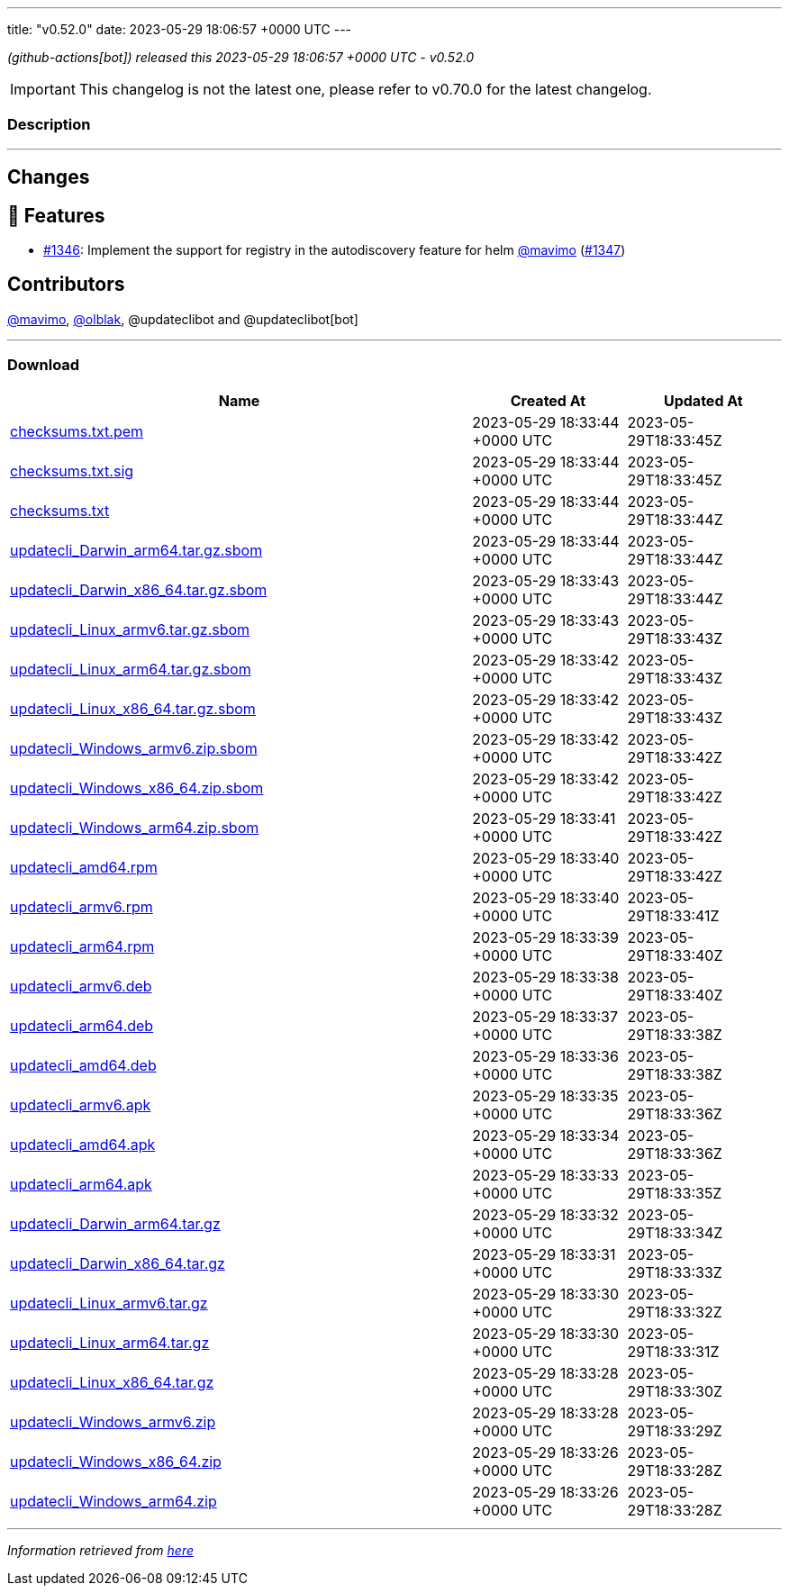 ---
title: "v0.52.0"
date: 2023-05-29 18:06:57 +0000 UTC
---
// Disclaimer: this file is generated, do not edit it manually.


__ (github-actions[bot]) released this 2023-05-29 18:06:57 +0000 UTC - v0.52.0__



IMPORTANT: This changelog is not the latest one, please refer to v0.70.0 for the latest changelog.


=== Description

---

++++

<h2>Changes</h2>
<h2>🚀 Features</h2>
<ul>
<li><a class="issue-link js-issue-link" data-error-text="Failed to load title" data-id="1728052594" data-permission-text="Title is private" data-url="https://github.com/updatecli/updatecli/issues/1346" data-hovercard-type="issue" data-hovercard-url="/updatecli/updatecli/issues/1346/hovercard" href="https://github.com/updatecli/updatecli/issues/1346">#1346</a>: Implement the support for registry in the autodiscovery feature for helm <a class="user-mention notranslate" data-hovercard-type="user" data-hovercard-url="/users/mavimo/hovercard" data-octo-click="hovercard-link-click" data-octo-dimensions="link_type:self" href="https://github.com/mavimo">@mavimo</a> (<a class="issue-link js-issue-link" data-error-text="Failed to load title" data-id="1728055966" data-permission-text="Title is private" data-url="https://github.com/updatecli/updatecli/issues/1347" data-hovercard-type="pull_request" data-hovercard-url="/updatecli/updatecli/pull/1347/hovercard" href="https://github.com/updatecli/updatecli/pull/1347">#1347</a>)</li>
</ul>
<h2>Contributors</h2>
<p><a class="user-mention notranslate" data-hovercard-type="user" data-hovercard-url="/users/mavimo/hovercard" data-octo-click="hovercard-link-click" data-octo-dimensions="link_type:self" href="https://github.com/mavimo">@mavimo</a>, <a class="user-mention notranslate" data-hovercard-type="user" data-hovercard-url="/users/olblak/hovercard" data-octo-click="hovercard-link-click" data-octo-dimensions="link_type:self" href="https://github.com/olblak">@olblak</a>, @updateclibot and @updateclibot[bot]</p>

++++

---



=== Download

[cols="3,1,1" options="header" frame="all" grid="rows"]
|===
| Name | Created At | Updated At

| link:https://github.com/updatecli/updatecli/releases/download/v0.52.0/checksums.txt.pem[checksums.txt.pem] | 2023-05-29 18:33:44 +0000 UTC | 2023-05-29T18:33:45Z

| link:https://github.com/updatecli/updatecli/releases/download/v0.52.0/checksums.txt.sig[checksums.txt.sig] | 2023-05-29 18:33:44 +0000 UTC | 2023-05-29T18:33:45Z

| link:https://github.com/updatecli/updatecli/releases/download/v0.52.0/checksums.txt[checksums.txt] | 2023-05-29 18:33:44 +0000 UTC | 2023-05-29T18:33:44Z

| link:https://github.com/updatecli/updatecli/releases/download/v0.52.0/updatecli_Darwin_arm64.tar.gz.sbom[updatecli_Darwin_arm64.tar.gz.sbom] | 2023-05-29 18:33:44 +0000 UTC | 2023-05-29T18:33:44Z

| link:https://github.com/updatecli/updatecli/releases/download/v0.52.0/updatecli_Darwin_x86_64.tar.gz.sbom[updatecli_Darwin_x86_64.tar.gz.sbom] | 2023-05-29 18:33:43 +0000 UTC | 2023-05-29T18:33:44Z

| link:https://github.com/updatecli/updatecli/releases/download/v0.52.0/updatecli_Linux_armv6.tar.gz.sbom[updatecli_Linux_armv6.tar.gz.sbom] | 2023-05-29 18:33:43 +0000 UTC | 2023-05-29T18:33:43Z

| link:https://github.com/updatecli/updatecli/releases/download/v0.52.0/updatecli_Linux_arm64.tar.gz.sbom[updatecli_Linux_arm64.tar.gz.sbom] | 2023-05-29 18:33:42 +0000 UTC | 2023-05-29T18:33:43Z

| link:https://github.com/updatecli/updatecli/releases/download/v0.52.0/updatecli_Linux_x86_64.tar.gz.sbom[updatecli_Linux_x86_64.tar.gz.sbom] | 2023-05-29 18:33:42 +0000 UTC | 2023-05-29T18:33:43Z

| link:https://github.com/updatecli/updatecli/releases/download/v0.52.0/updatecli_Windows_armv6.zip.sbom[updatecli_Windows_armv6.zip.sbom] | 2023-05-29 18:33:42 +0000 UTC | 2023-05-29T18:33:42Z

| link:https://github.com/updatecli/updatecli/releases/download/v0.52.0/updatecli_Windows_x86_64.zip.sbom[updatecli_Windows_x86_64.zip.sbom] | 2023-05-29 18:33:42 +0000 UTC | 2023-05-29T18:33:42Z

| link:https://github.com/updatecli/updatecli/releases/download/v0.52.0/updatecli_Windows_arm64.zip.sbom[updatecli_Windows_arm64.zip.sbom] | 2023-05-29 18:33:41 +0000 UTC | 2023-05-29T18:33:42Z

| link:https://github.com/updatecli/updatecli/releases/download/v0.52.0/updatecli_amd64.rpm[updatecli_amd64.rpm] | 2023-05-29 18:33:40 +0000 UTC | 2023-05-29T18:33:42Z

| link:https://github.com/updatecli/updatecli/releases/download/v0.52.0/updatecli_armv6.rpm[updatecli_armv6.rpm] | 2023-05-29 18:33:40 +0000 UTC | 2023-05-29T18:33:41Z

| link:https://github.com/updatecli/updatecli/releases/download/v0.52.0/updatecli_arm64.rpm[updatecli_arm64.rpm] | 2023-05-29 18:33:39 +0000 UTC | 2023-05-29T18:33:40Z

| link:https://github.com/updatecli/updatecli/releases/download/v0.52.0/updatecli_armv6.deb[updatecli_armv6.deb] | 2023-05-29 18:33:38 +0000 UTC | 2023-05-29T18:33:40Z

| link:https://github.com/updatecli/updatecli/releases/download/v0.52.0/updatecli_arm64.deb[updatecli_arm64.deb] | 2023-05-29 18:33:37 +0000 UTC | 2023-05-29T18:33:38Z

| link:https://github.com/updatecli/updatecli/releases/download/v0.52.0/updatecli_amd64.deb[updatecli_amd64.deb] | 2023-05-29 18:33:36 +0000 UTC | 2023-05-29T18:33:38Z

| link:https://github.com/updatecli/updatecli/releases/download/v0.52.0/updatecli_armv6.apk[updatecli_armv6.apk] | 2023-05-29 18:33:35 +0000 UTC | 2023-05-29T18:33:36Z

| link:https://github.com/updatecli/updatecli/releases/download/v0.52.0/updatecli_amd64.apk[updatecli_amd64.apk] | 2023-05-29 18:33:34 +0000 UTC | 2023-05-29T18:33:36Z

| link:https://github.com/updatecli/updatecli/releases/download/v0.52.0/updatecli_arm64.apk[updatecli_arm64.apk] | 2023-05-29 18:33:33 +0000 UTC | 2023-05-29T18:33:35Z

| link:https://github.com/updatecli/updatecli/releases/download/v0.52.0/updatecli_Darwin_arm64.tar.gz[updatecli_Darwin_arm64.tar.gz] | 2023-05-29 18:33:32 +0000 UTC | 2023-05-29T18:33:34Z

| link:https://github.com/updatecli/updatecli/releases/download/v0.52.0/updatecli_Darwin_x86_64.tar.gz[updatecli_Darwin_x86_64.tar.gz] | 2023-05-29 18:33:31 +0000 UTC | 2023-05-29T18:33:33Z

| link:https://github.com/updatecli/updatecli/releases/download/v0.52.0/updatecli_Linux_armv6.tar.gz[updatecli_Linux_armv6.tar.gz] | 2023-05-29 18:33:30 +0000 UTC | 2023-05-29T18:33:32Z

| link:https://github.com/updatecli/updatecli/releases/download/v0.52.0/updatecli_Linux_arm64.tar.gz[updatecli_Linux_arm64.tar.gz] | 2023-05-29 18:33:30 +0000 UTC | 2023-05-29T18:33:31Z

| link:https://github.com/updatecli/updatecli/releases/download/v0.52.0/updatecli_Linux_x86_64.tar.gz[updatecli_Linux_x86_64.tar.gz] | 2023-05-29 18:33:28 +0000 UTC | 2023-05-29T18:33:30Z

| link:https://github.com/updatecli/updatecli/releases/download/v0.52.0/updatecli_Windows_armv6.zip[updatecli_Windows_armv6.zip] | 2023-05-29 18:33:28 +0000 UTC | 2023-05-29T18:33:29Z

| link:https://github.com/updatecli/updatecli/releases/download/v0.52.0/updatecli_Windows_x86_64.zip[updatecli_Windows_x86_64.zip] | 2023-05-29 18:33:26 +0000 UTC | 2023-05-29T18:33:28Z

| link:https://github.com/updatecli/updatecli/releases/download/v0.52.0/updatecli_Windows_arm64.zip[updatecli_Windows_arm64.zip] | 2023-05-29 18:33:26 +0000 UTC | 2023-05-29T18:33:28Z

|===


---

__Information retrieved from link:https://github.com/updatecli/updatecli/releases/tag/v0.52.0[here]__

